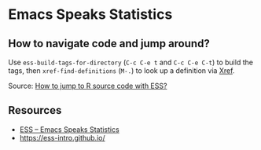 * Emacs Speaks Statistics

** How to navigate code and jump around?

   Use =ess-build-tags-for-directory= (=C-c C-e t= and =C-c C-e C-t=)
   to build the tags, then =xref-find-definitions= (=M-.=) to look up
   a definition via [[https://www.gnu.org/software/emacs/manual/html_node/emacs/Xref.html][Xref]].

   Source: [[https://emacs.stackexchange.com/questions/45561/how-to-jump-to-r-source-code-with-ess][How to jump to R source code with ESS?]]

** Resources

   - [[https://ess.r-project.org/Manual/ess.html][ESS – Emacs Speaks Statistics]]
   - [[https://ess-intro.github.io/]]
